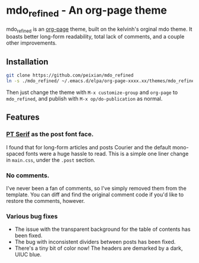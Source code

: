 * mdo_refined - An org-page theme

mdo_refined is an [[https://github.com/kelvinh/org-page][org-page]] theme, built on the kelvinh's orginal mdo theme. It boasts better long-form readability, total lack of comments, and a couple other improvements. 

** Installation
#+BEGIN_SRC sh :results output
  git clone https://github.com/peixian/mdo_refined
  ln -s ./mdo_refined/ ~/.emacs.d/elpa/org-page-xxxx.xx/themes/mdo_refined
#+END_SRC

Then just change the theme with ~M-x customize-group~ and ~org-page~ to ~mdo_refined~, and publish with ~M-x op/do-publication~ as normal. 

** Features
*** [[https://fonts.google.com/specimen/PT+Serif][PT Serif]] as the post font face. 
I found that for long-form articles and posts Courier and the default mono-spaced fonts were a huge hassle to read. This is a simple one liner change in ~main.css~, under the ~.post~ section.
*** No comments. 
I've never been a fan of comments, so I've simply removed them from the template. You can diff and find the original comment code if you'd like to restore the comments, however. 
*** Various bug fixes
- The issue with the transparent background for the table of contents has been fixed.
- The bug with inconsistent dividers between posts has been fixed.
- There's a tiny bit of color now! The headers are demarked by a dark, UIUC blue. 
